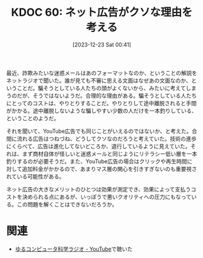 :properties:
:ID: 20231223T004157
:mtime:    20250626231934
:ctime:    20241028101410
:end:
#+title:      KDOC 60: ネット広告がクソな理由を考える
#+date:       [2023-12-23 Sat 00:41]
#+filetags:   :essay:
#+identifier: 20231223T004157

最近、詐欺みたいな迷惑メールはあのフォーマットなのか、ということの解説をネットラジオで聞いた。誰が見ても不審に思える文面はなぜあの文面なのか、ということだ。騙そうとしている人たちの頭がよくないから、みたいに考えてしまうのだが、そうではないようだ。合理的な理由がある。騙そうとしている人たちにとってのコストは、やりとりすることだ。やりとりして途中離脱されると手間がかかる。途中離脱しないような騙しやすい少数の人だけを一本釣りしている、ということのようだ。

それを聞いて、YouTube広告でも同じことがいえるのではないか、と考えた。合間に流れる広告はつねづね、どうしてクソなのだろうと考えていた。技術の進歩にくらべて、広告は進化してないどころか、退行しているように見えていた。それは、まず商材自体が怪しいと迷惑メールと同じようにリテラシー低い層を一本釣りするのが必要そうだ。また、YouTube広告の場合はクリックや再生時間に対して追加料金がかかるので、あまりマス層の関心を引きすぎないのも重要視されている可能性がある。

ネット広告の大きなメリットのひとつは効果が測定でき、効果によって支払うコストを決められる点にあるが、いっぽうで悪いクオリティへの圧力にもなっている。この問題を解くことはできないだろうか。

* 関連
- [[https://www.youtube.com/@yurucom/featured][ゆるコンピュータ科学ラジオ - YouTube]]で聴いた
